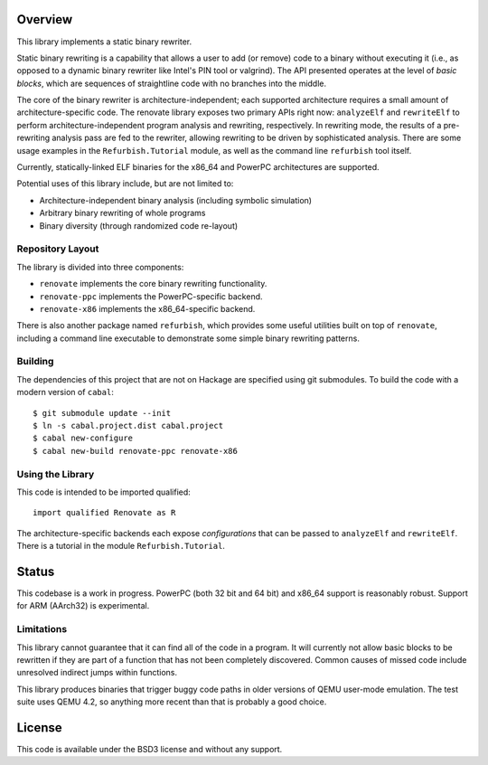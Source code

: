 Overview
========

This library implements a static binary rewriter.

Static binary rewriting is a capability that allows a user to add (or remove) code to a binary without executing it (i.e., as opposed to a dynamic binary rewriter like Intel's PIN tool or valgrind).  The API presented operates at the level of *basic blocks*, which are sequences of straightline code with no branches into the middle.

The core of the binary rewriter is architecture-independent; each supported architecture requires a small amount of architecture-specific code.  The renovate library exposes two primary APIs right now: ``analyzeElf`` and ``rewriteElf`` to perform architecture-independent program analysis and rewriting, respectively.  In rewriting mode, the results of a pre-rewriting analysis pass are fed to the rewriter, allowing rewriting to be driven by sophisticated analysis.  There are some usage examples in the ``Refurbish.Tutorial`` module, as well as the command line ``refurbish`` tool itself.

Currently, statically-linked ELF binaries for the x86_64 and PowerPC architectures are supported.

Potential uses of this library include, but are not limited to:

* Architecture-independent binary analysis (including symbolic simulation)
* Arbitrary binary rewriting of whole programs
* Binary diversity (through randomized code re-layout)

Repository Layout
-----------------

The library is divided into three components:

* ``renovate`` implements the core binary rewriting functionality.
* ``renovate-ppc`` implements the PowerPC-specific backend.
* ``renovate-x86`` implements the x86_64-specific backend.

There is also another package named ``refurbish``, which provides some useful utilities built on top of ``renovate``, including a command line executable to demonstrate some simple binary rewriting patterns.

Building
--------

The dependencies of this project that are not on Hackage are specified using git submodules.  To build the code with a modern version of ``cabal``::

  $ git submodule update --init
  $ ln -s cabal.project.dist cabal.project
  $ cabal new-configure
  $ cabal new-build renovate-ppc renovate-x86

Using the Library
-----------------

This code is intended to be imported qualified::

  import qualified Renovate as R

The architecture-specific backends each expose *configurations*  that can be passed to ``analyzeElf`` and ``rewriteElf``.  There is a tutorial in the module ``Refurbish.Tutorial``.

Status
======

This codebase is a work in progress.  PowerPC (both 32 bit and 64 bit) and x86_64 support is reasonably robust.  Support for ARM (AArch32) is experimental.

Limitations
-----------

This library cannot guarantee that it can find all of the code in a program.  It will currently not allow basic blocks to be rewritten if they are part of a function that has not been completely discovered.  Common causes of missed code include unresolved indirect jumps within functions.

This library produces binaries that trigger buggy code paths in older versions of QEMU user-mode emulation. The test suite uses QEMU 4.2, so anything more recent than that is probably a good choice.

License
=======

This code is available under the BSD3 license and without any support.
